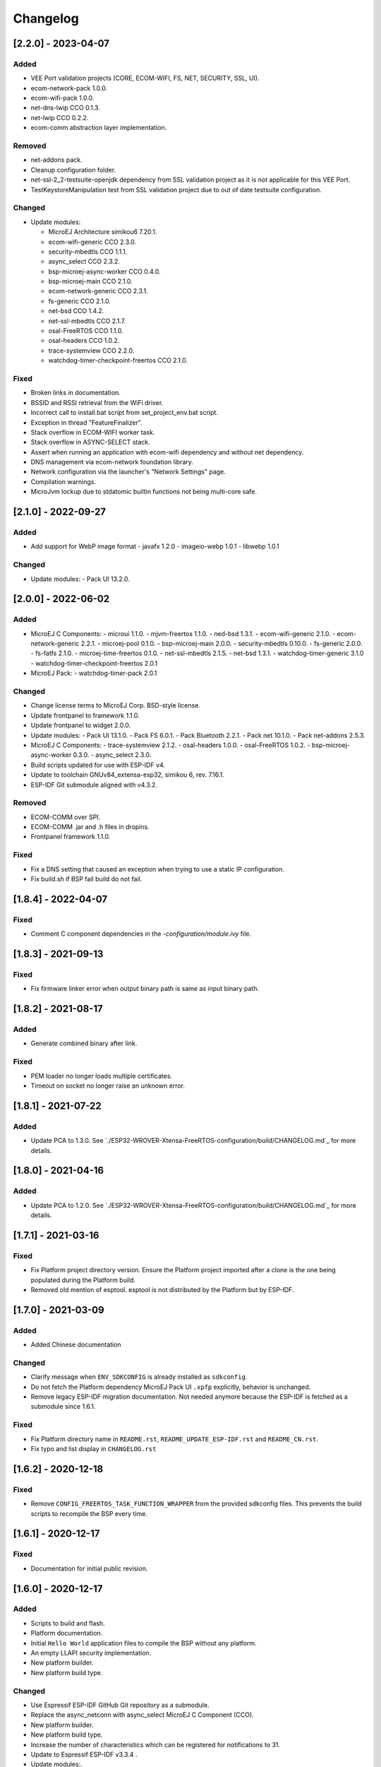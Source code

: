 ..
    Copyright 2019-2023 MicroEJ Corp. All rights reserved.
    Use of this source code is governed by a BSD-style license that can be found with this software.

===========
 Changelog
===========

---------------------
 [2.2.0] - 2023-04-07
---------------------

Added
=====

- VEE Port validation projects (CORE, ECOM-WIFI, FS, NET, SECURITY, SSL, UI).
- ecom-network-pack 1.0.0.
- ecom-wifi-pack 1.0.0.
- net-dns-lwip CCO 0.1.3.
- net-lwip CCO 0.2.2.
- ecom-comm abstraction layer implementation.

Removed
=======

- net-addons pack.
- Cleanup configuration folder.
- net-ssl-2_2-testsuite-openjdk dependency from SSL validation project as it is not applicable for this VEE Port.
- TestKeystoreManipulation test from SSL validation project due to out of date testsuite configuration.

Changed
=======

- Update modules:

  - MicroEJ Architecture simikou6 7.20.1.
  - ecom-wifi-generic CCO 2.3.0.
  - security-mbedtls CCO 1.1.1.
  - async_select CCO 2.3.2.
  - bsp-microej-async-worker CCO 0.4.0.
  - bsp-microej-main CCO 2.1.0.
  - ecom-network-generic CCO 2.3.1.
  - fs-generic CCO 2.1.0.
  - net-bsd CCO 1.4.2.
  - net-ssl-mbedtls CCO 2.1.7.
  - osal-FreeRTOS CCO 1.1.0.
  - osal-headers CCO 1.0.2.
  - trace-systemview CCO 2.2.0.
  - watchdog-timer-checkpoint-freertos CCO 2.1.0.

Fixed
=====

- Broken links in documentation.
- BSSID and RSSI retrieval from the WiFi driver.
- Incorrect call to install.bat script from set_project_env.bat script.
- Exception in thread "FeatureFinalizer".
- Stack overflow in ECOM-WIFI worker task.
- Stack overflow in ASYNC-SELECT stack.
- Assert when running an application with ecom-wifi dependency and without net dependency.
- DNS management via ecom-network foundation library.
- Network configuration via the launcher's "Network Settings" page.
- Compilation warnings.
- MicroJvm lockup due to stdatomic builtin functions not being multi-core safe.

---------------------
 [2.1.0] - 2022-09-27
---------------------

Added
=====

- Add support for WebP image format
  - javafx 1.2.0
  - imageio-webp 1.0.1
  - libwebp 1.0.1

Changed
=======

- Update modules:
  - Pack UI 13.2.0.

---------------------
 [2.0.0] - 2022-06-02
---------------------

Added
=====

- MicroEJ C Components:
  - microui 1.1.0.
  - mjvm-freertos 1.1.0.
  - ned-bsd 1.3.1.
  - ecom-wifi-generic 2.1.0.
  - ecom-network-generic 2.2.1.
  - microej-pool 0.1.0.
  - bsp-microej-main 2.0.0.
  - security-mbedtls 0.10.0.
  - fs-generic 2.0.0.
  - fs-fatfs 2.1.0.
  - microej-time-freertos 0.1.0.
  - net-ssl-mbedtls 2.1.5.
  - net-bsd 1.3.1.
  - watchdog-timer-generic 3.1.0
  - watchdog-timer-checkpoint-freertos 2.0.1
- MicroEJ Pack:
  - watchdog-timer-pack 2.0.1

Changed
=======

- Change license terms to MicroEJ Corp. BSD-style license.
- Update frontpanel to framework 1.1.0.
- Update frontpanel to widget 2.0.0.
- Update modules:
  - Pack UI 13.1.0.
  - Pack FS 6.0.1.
  - Pack Bluetooth 2.2.1.
  - Pack net 10.1.0.
  - Pack net-addons 2.5.3.
- MicroEJ C Components:
  - trace-systemview 2.1.2.
  - osal-headers 1.0.0.
  - osal-FreeRTOS 1.0.2.
  - bsp-microej-async-worker 0.3.0.
  - async_select 2.3.0.
- Build scripts updated for use with ESP-IDF v4.
- Update to toolchain GNUv84_extensa-esp32, simikou 6, rev. 7.16.1.
- ESP-IDF Git submodule aligned with v4.3.2. 

Removed
=======

- ECOM-COMM over SPI.
- ECOM-COMM .jar and .h files in dropins.
- Frontpanel framework 1.1.0.

Fixed
=====

- Fix a DNS setting that caused an exception when trying to use a static IP configuration.
- Fix build.sh if BSP fail build do not fail.

---------------------
[1.8.4] - 2022-04-07
---------------------

Fixed
=====

- Comment C component dependencies in the `-configuration/module.ivy` file.

---------------------
[1.8.3] - 2021-09-13
---------------------

Fixed
=====

- Fix firmware linker error when output binary path is same as input binary path.

---------------------
[1.8.2] - 2021-08-17
---------------------

Added
=====

- Generate combined binary after link.

Fixed
=====

- PEM loader no longer loads multiple certificates.
- Timeout on socket no longer raise an unknown error.

---------------------
 [1.8.1] - 2021-07-22
---------------------

Added
=====

- Update PCA to 1.3.0.  See `./ESP32-WROVER-Xtensa-FreeRTOS-configuration/build/CHANGELOG.md`_ for more details.

---------------------
 [1.8.0] - 2021-04-16
---------------------

Added
=====

- Update PCA to 1.2.0.  See `./ESP32-WROVER-Xtensa-FreeRTOS-configuration/build/CHANGELOG.md`_ for more details.

---------------------
 [1.7.1] - 2021-03-16
---------------------

Fixed
=====

- Fix Platform project directory version.  Ensure the Platform project imported after a clone is the one being populated during the Platform build.
- Removed old mention of esptool.  esptool is not distributed by the Platform but by ESP-IDF.

---------------------
 [1.7.0] - 2021-03-09
---------------------

Added
=====

- Added Chinese documentation

Changed
=======

- Clarify message when ``ENV_SDKCONFIG`` is already installed as ``sdkconfig``.
- Do not fetch the Platform dependency MicroEJ Pack UI ``.xpfp`` explicitly, behavior is unchanged.
- Remove legacy ESP-IDF migration documentation.  Not needed anymore because the ESP-IDF is fetched as a submodule since 1.6.1.

Fixed
=====

- Fix Platform directory name in ``README.rst``, ``README_UPDATE_ESP-IDF.rst`` and ``README_CN.rst``.
- Fix typo and list display in ``CHANGELOG.rst``

----------------------
 [1.6.2] - 2020-12-18
----------------------

Fixed
=====

- Remove ``CONFIG_FREERTOS_TASK_FUNCTION_WRAPPER`` from the provided sdkconfig files.  This prevents the build scripts to recompile the BSP every time.

----------------------
 [1.6.1] - 2020-12-17
----------------------

Fixed
=====

- Documentation for initial public revision.

----------------------
 [1.6.0] - 2020-12-17
----------------------

Added
=====

- Scripts to build and flash.
- Platform documentation.
- Initial ``Hello World`` application files to compile the BSP without any platform.
- An empty LLAPI security implementation.
- New platform builder.
- New platform build type.

Changed
=======

- Use Espressif ESP-IDF GitHub Git repository as a submodule.
- Replace the async_netconn with async_select MicroEJ C Component (CCO).
- New platform builder.
- New platform build type.
- Increase the number of characteristics which can be registered for notifications to 31.
- Update to Espressif ESP-IDF v3.3.4  .
- Update modules:.

  - MicroEJ Architecture simikou2 7.14.0.
  - Pack UI 12.1.5.
  - pack net 9.2.3.
  - pack net-addons 2.3.0.
  - pack hal 2.0.2.
  - pack bluetooth 2.0.1.
  - device pack 1.1.1.
  - fs 4.0.2.
  - API esp_idf 1.0.1.
  - esp_idf-impl 1.1.1.
  - esp_idf-mock 1.1.2.

- Update CCOs.

  - trace-systemview 2.0.1.
  - osal-headers 0.2.1.
  - osal-FreeRTOS 0.2.1.
  - async_select 2.0.2 MicroEJ C Component (CCO).
  - bsp-microej-async-worker 0.2.1 MicroEJ C Component (CCO).
  - esp_idf 1.1.1 MicroEJ C Component (CCO).

- Move Net low level buffer in PSRAM or RAM if no PSRAM.
- Update sdkconfig to have a running coremark.
- Rename frontpanel and configuration project to follow MicroEJ Naming Convention.
- Update frontpanel to framework 1.0.0.

Fixed
=====

- Rename MicroEJ sections so the linker put them at the correct position.

----------------------
 [1.5.1] - 2020-05-19
----------------------

Fixed
=====
- Net : update net pack to version 9.2.1. 

----------------------
 [1.5.0] - 2020-05-13
----------------------

Added
=====

- UI: Support for LCD mode in portrait (via compile switch).
- Core: Reset reason printed at startup.
- Device : Device pack version 1.1.0.

Changed
=======

- Update esp-idf version to 3.3.1.
- Optimize display driver my moving the functions in IRAM.
- Optimize the JVM RTOS task scheduling.
- Architecture : update architecture to version 7.12.1.
- Net : update net pack to version 9.2.0 and addons pack to version 2.1.6.
- Bluetooth: update bluetooth pack to version 2.0.0.
- Bluetooth: update LLBLUETOOTH implementation.

Fixed
=====

- Issue with some file names case on Linux 
- Wifi Driver : allow to enable softAP in OPEN auth mode.
- Wifi Driver : Fix SSID length too long (null terminated string).
- Ecom-network: Fix isEnabled and isStarted natives.
- Filesystem: Fix get free space and get total space computation.
- Filesystem: Fix the verification of writing data to a file.
- Net: Fix memory leak by freeing the netconn when closing a socket.
- SSL: Reset the ssl session after closing the ssl connection.
- Documentation: Link to Getting-Started page.
- Documentation: Board image.
- Documentation: Instructions to get the traces.

----------------------
 [1.4.5] - 2019-11-25
----------------------

Fixed
=====

- Documentation is now compliant with MicroEJ distribution 19.05.
- Getting Started URL in the README.rst.
- SDK URL in the RELEASE_NOTES.rst.

----------------------
 [1.4.4] - 2019-11-13
----------------------

Fixed
=====

- An issue that prevents building the platform from sources in MicroEJ SDK.

----------------------
 [1.4.2] - 2019-09-12
----------------------

Fixed
=====

- An issue that prevents linking application on linux hosts.

----------------------
 [1.4.1] - 2019-09-05
----------------------

Added
=====

- Bluetooth stub mock-up

Fixed
=====

- An issue that sometime prevents loading application in the simulator.
- Improve the WiFi mock-up user interface.

----------------------
 [1.4.0] - 2019-07-26
----------------------

This version differentiate configuration (sdkconfig) between singleapp (HDAHT)
and multiapp (9C5H4) platforms.

Added
=====

- Bluetooth support.
- New Mock Wi-Fi.
- SEGGER SytemView support for singleapp only.

Changed
=======

- Update OpenOCD version to win32-0.10.0-esp32-20190313,
- Improve documentation clarity.
- Disable OTA for multiapp only.

Fixed
=====

- LwIP socket leak with esp-idf ESP_THREAD_SAFE option enabled
- Fix URLs to espressif.doc.

----------------------
 [1.3.0] - 2018-10-08
----------------------

Added
=====

- Java ``System.out.println`` trace output on a new UART (USB COM port no
  longer used).
- Java ESP32 <code>esp-idf</code> foundation library.
- SNI 1.3 non immortal access feature

Fixed
=====

- LwIP issue that leads to lockup
- Net multi-thread access issues
- UI low level port do not support all LCD modules that can be included in
  ESP32-WROVER-KIT V3
- C stack overflow during complex TLS handshake

----------------------
 [1.2.0] - 2018-08-02
----------------------

Added
=====

- Wi-Fi throughput enhancement.
- UI MicroEJ pack and a device port.
- FS MicroEJ pack and a device port on SD card.

Fixed
=====

- Failure when trying to launch a Wi-Fi scan after mount and dismount.

----------------------
 [1.1.0] - 2018-05-30
----------------------

Added
=====

- HAL MicroEJ pack and a stubbed implementation.
- JPF MicroEJ platform.

Changed
=======

- Update esptool MicroEJTool error messages.

Fixed
=====

- Failures when trying to attach a GDB debug session.

----------------------
 [1.0.0] - 2018-05-04
----------------------

Initial release of the platform.
